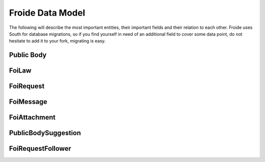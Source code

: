 =================
Froide Data Model
=================

The following will describe the most important entities, their important
fields and their relation to each other. Froide uses South for database
migrations, so if you find yourself in need of an additional field to
cover some data point, do not hesitate to add it to your fork, migrating
is easy.

Public Body
===========

FoiLaw
======

FoiRequest
==========

FoiMessage
==========

FoiAttachment
=============

PublicBodySuggestion
====================

FoiRequestFollower
==================

